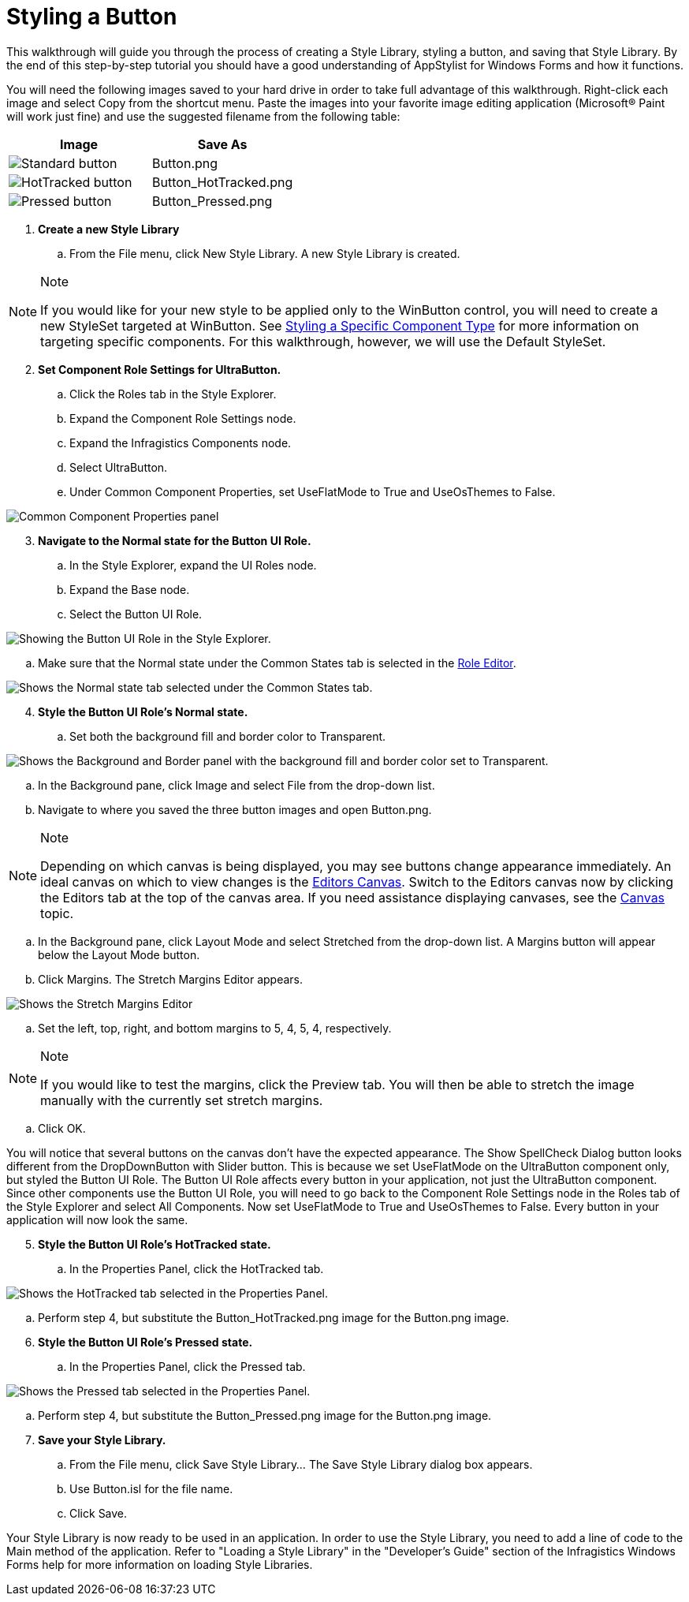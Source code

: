 ﻿////

|metadata|
{
    "name": "styling-guide-styling-a-button",
    "controlName": [],
    "tags": ["How Do I","Styling","Theming"],
    "guid": "{19337BC6-8A00-4CBB-9AAA-DABE01FE9A75}",  
    "buildFlags": [],
    "createdOn": "0001-01-01T00:00:00Z"
}
|metadata|
////

= Styling a Button

This walkthrough will guide you through the process of creating a Style Library, styling a button, and saving that Style Library. By the end of this step-by-step tutorial you should have a good understanding of AppStylist for Windows Forms and how it functions.

You will need the following images saved to your hard drive in order to take full advantage of this walkthrough. Right-click each image and select Copy from the shortcut menu. Paste the images into your favorite image editing application (Microsoft® Paint will work just fine) and use the suggested filename from the following table:

[options="header", cols="a,a"]
|====
|Image|Save As

|image::images/Button.png[Standard button]
|Button.png

|image::images/Button_HotTracked.png[HotTracked button]
|Button_HotTracked.png

|image::images/Button_Pressed.png[Pressed button]
|Button_Pressed.png

|====

[start=1]
. *Create a new Style Library*

.. From the File menu, click New Style Library. A new Style Library is created.

.Note
[NOTE]
====
If you would like for your new style to be applied only to the WinButton control, you will need to create a new StyleSet targeted at WinButton. See link:styling-guide-styling-a-specific-component-type.html[Styling a Specific Component Type] for more information on targeting specific components. For this walkthrough, however, we will use the Default StyleSet.
====

[start=2]
. *Set Component Role Settings for UltraButton.*

.. Click the Roles tab in the Style Explorer.
.. Expand the Component Role Settings node.
.. Expand the Infragistics Components node.
.. Select UltraButton.
.. Under Common Component Properties, set UseFlatMode to True and UseOsThemes to False.

image::images/AppStyling_Styling_a_Button_01.png[Common Component Properties panel]

[start=3]
. *Navigate to the Normal state for the Button UI Role.*

.. In the Style Explorer, expand the UI Roles node.
.. Expand the Base node.
.. Select the Button UI Role.

image::images/AppStyling_Styling_a_Button_02.png[Showing the Button UI Role in the Style Explorer.]

.. Make sure that the Normal state under the Common States tab is selected in the link:styling-guide-role-editor.html[Role Editor].

image::images/AppStyling_Styling_a_Button_03.png[Shows the Normal state tab selected under the Common States tab.]

[start=4]
. *Style the Button UI Role's Normal state.*

.. Set both the background fill and border color to Transparent.

image::images/AppStyling_Styling_a_Button_04.png[Shows the Background and Border panel with the background fill and border color set to Transparent.]

.. In the Background pane, click Image and select File from the drop-down list.
.. Navigate to where you saved the three button images and open Button.png.

.Note
[NOTE]
====
Depending on which canvas is being displayed, you may see buttons change appearance immediately. An ideal canvas on which to view changes is the link:styling-guide-editors-canvas.html[Editors Canvas]. Switch to the Editors canvas now by clicking the Editors tab at the top of the canvas area. If you need assistance displaying canvases, see the link:styling-guide-canvas.html[Canvas] topic.
====

.. In the Background pane, click Layout Mode and select Stretched from the drop-down list. A Margins button will appear below the Layout Mode button.
.. Click Margins. The Stretch Margins Editor appears.

image::images/AppStyling_Styling_a_Button_05.png[Shows the Stretch Margins Editor]

.. Set the left, top, right, and bottom margins to 5, 4, 5, 4, respectively.

.Note
[NOTE]
====
If you would like to test the margins, click the Preview tab. You will then be able to stretch the image manually with the currently set stretch margins.
====

.. Click OK.

You will notice that several buttons on the canvas don't have the expected appearance. The Show SpellCheck Dialog button looks different from the DropDownButton with Slider button. This is because we set UseFlatMode on the UltraButton component only, but styled the Button UI Role. The Button UI Role affects every button in your application, not just the UltraButton component. Since other components use the Button UI Role, you will need to go back to the Component Role Settings node in the Roles tab of the Style Explorer and select All Components. Now set UseFlatMode to True and UseOsThemes to False. Every button in your application will now look the same.
[start=5]
. *Style the Button UI Role's HotTracked state.*

.. In the Properties Panel, click the HotTracked tab.

image::images/AppStyling_Styling_a_Button_06.png[Shows the HotTracked tab selected in the Properties Panel.]

.. Perform step 4, but substitute the Button_HotTracked.png image for the Button.png image.

[start=6]
. *Style the Button UI Role's Pressed state.*

.. In the Properties Panel, click the Pressed tab.

image::images/AppStyling_Styling_a_Button_07.png[Shows the Pressed tab selected in the Properties Panel.]

.. Perform step 4, but substitute the Button_Pressed.png image for the Button.png image.

[start=7]
. *Save your Style Library.*

.. From the File menu, click Save Style Library… The Save Style Library dialog box appears.
.. Use Button.isl for the file name.
.. Click Save.

Your Style Library is now ready to be used in an application. In order to use the Style Library, you need to add a line of code to the Main method of the application. Refer to "Loading a Style Library" in the "Developer's Guide" section of the Infragistics Windows Forms help for more information on loading Style Libraries.